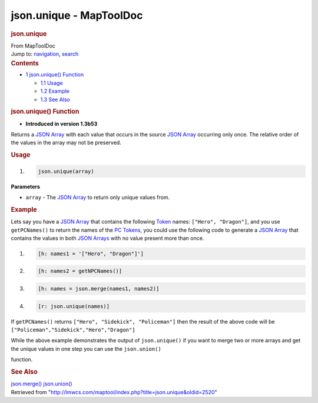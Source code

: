 ========================
json.unique - MapToolDoc
========================

.. contents::
   :depth: 3
..

.. container:: noprint
   :name: mw-page-base

.. container:: noprint
   :name: mw-head-base

.. container:: mw-body
   :name: content

   .. container:: mw-indicators

   .. rubric:: json.unique
      :name: firstHeading
      :class: firstHeading

   .. container:: mw-body-content
      :name: bodyContent

      .. container::
         :name: siteSub

         From MapToolDoc

      .. container::
         :name: contentSub

      .. container:: mw-jump
         :name: jump-to-nav

         Jump to: `navigation <#mw-head>`__, `search <#p-search>`__

      .. container:: mw-content-ltr
         :name: mw-content-text

         .. container:: toc
            :name: toc

            .. container::
               :name: toctitle

               .. rubric:: Contents
                  :name: contents

            -  `1 json.unique()
               Function <#json.unique.28.29_Function>`__

               -  `1.1 Usage <#Usage>`__
               -  `1.2 Example <#Example>`__
               -  `1.3 See Also <#See_Also>`__

         .. rubric:: json.unique() Function
            :name: json.unique-function

         .. container:: template_version

            • **Introduced in version 1.3b53**

         .. container:: template_description

            Returns a `JSON Array <JSON_Array>`__ with
            each value that occurs in the source `JSON
            Array <JSON_Array>`__ occurring only once. The
            relative order of the values in the array may not be
            preserved.

         .. rubric:: Usage
            :name: usage

         .. container:: mw-geshi mw-code mw-content-ltr

            .. container:: mtmacro source-mtmacro

               #. .. code-block:: none

                     json.unique(array)

         **Parameters**

         -  ``array`` - The `JSON Array <JSON_Array>`__ to
            return only unique values from.

         .. rubric:: Example
            :name: example

         .. container:: template_example

            Lets say you have a `JSON
            Array <JSON_Array>`__ that contains the
            following `Token <Token>`__ names:
            ``["Hero", "Dragon"]``, and you use ``getPCNames()`` to
            return the names of
            the `PC
            Tokens </maptool/index.php?title=PC_Token&action=edit&redlink=1>`__,
            you could use the following code to generate a `JSON
            Array <JSON_Array>`__ that contains the values
            in both `JSON Arrays <JSON_Array>`__ with no
            value present more than once.

            .. container:: mw-geshi mw-code mw-content-ltr

               .. container:: mtmacro source-mtmacro

                  #. .. code-block:: none

                        [h: names1 = '["Hero", "Dragon"]']

                  #. .. code-block:: none

                        [h: names2 = getNPCNames()]

                  #. .. code-block:: none

                        [h: names = json.merge(names1, names2)]

                  #. .. code-block:: none

                        [r: json.unique(names)]

            If ``getPCNames()`` returns
            ``["Hero", "Sidekick", "Policeman"]`` then the result of the
            above code will be
            ``["Policeman","Sidekick","Hero","Dragon"]``

            While the above example demonstrates the output of
            ``json.unique()`` if you want to merge two or more arrays
            and get the unique values in one step you can use the
            ``json.union()``

            function.

         .. rubric:: See Also
            :name: see-also

         .. container:: template_also

            `json.merge() <json.merge>`__
            `json.union() <json.union>`__

      .. container:: printfooter

         Retrieved from
         "http://lmwcs.com/maptool/index.php?title=json.unique&oldid=2520"


